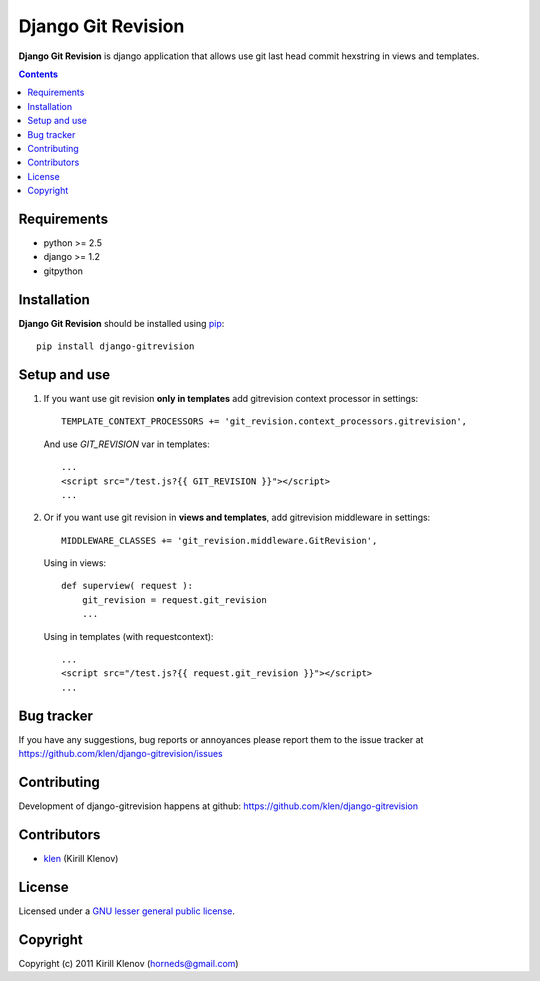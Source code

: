 Django Git Revision
###################

**Django Git Revision** is django application that allows use git last head commit hexstring in views and templates.

.. contents::

Requirements
============

- python >= 2.5
- django >= 1.2
- gitpython


Installation
============

**Django Git Revision** should be installed using pip_: ::

    pip install django-gitrevision


Setup and use
=============

#. If you want use git revision **only in templates** add gitrevision context processor in settings: ::

        TEMPLATE_CONTEXT_PROCESSORS += 'git_revision.context_processors.gitrevision',

   And use `GIT_REVISION` var in templates: ::

        ...
        <script src="/test.js?{{ GIT_REVISION }}"></script>
        ...

#. Or if you want use git revision in **views and templates**, add gitrevision middleware in settings: ::

        MIDDLEWARE_CLASSES += 'git_revision.middleware.GitRevision',

   Using in views: ::

        def superview( request ):
            git_revision = request.git_revision
            ...

   Using in templates (with requestcontext): ::

        ...
        <script src="/test.js?{{ request.git_revision }}"></script>
        ...


Bug tracker
===========

If you have any suggestions, bug reports or
annoyances please report them to the issue tracker
at https://github.com/klen/django-gitrevision/issues


Contributing
============

Development of django-gitrevision happens at github: https://github.com/klen/django-gitrevision


Contributors
=============

* klen_ (Kirill Klenov)


License
=======

Licensed under a `GNU lesser general public license`_.


Copyright
=========

Copyright (c) 2011 Kirill Klenov (horneds@gmail.com)


.. _GNU lesser general public license: http://www.gnu.org/copyleft/lesser.html
.. _pip: http://www.pip-installer.org/en/latest/
.. _klen: https://github.com/klen
